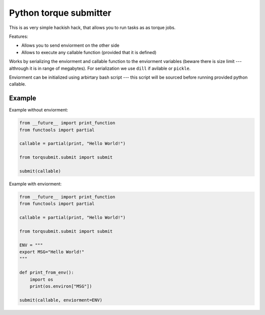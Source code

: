 Python torque submitter
-----------------------

This is as very simple hackish hack, that allows you to run tasks as
as torque jobs.

Features:

* Allows you to send enviorment on the other side
* Allows to execute any callable function (provided that it is defined)

Works by serializing the enviorment and callable function to the
enviorment variables (beware there is size limit --- althrough it is in
range of megabytes). For serialization we use ``dill`` if avilable or ``pickle``.

Enviorment can be initialized using arbirtary bash script --- this script 
will be sourced before running provided python callable.

Example
=======

Example without enviorment: 

.. code-block:: python

    from __future__ import print_function
    from functools import partial
    
    callable = partial(print, "Hello World!")
    
    from torqsubmit.submit import submit
    
    submit(callable)


Example with enviorment:
   
.. code-block:: python

    
    from __future__ import print_function
    from functools import partial
    
    callable = partial(print, "Hello World!")
    
    from torqsubmit.submit import submit
    
    ENV = """
    export MSG="Hello World!"
    """    
    
    def print_from_env():
        import os
        print(os.environ["MSG"])    
    
    submit(callable, enviorment=ENV)
 
    

